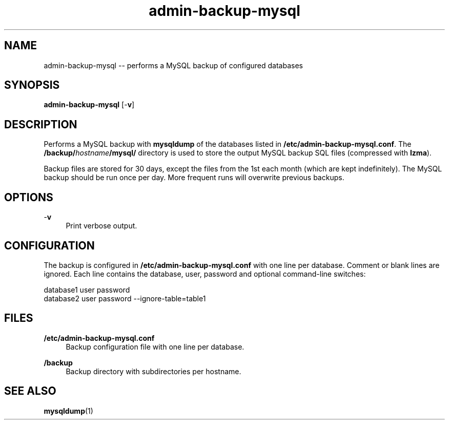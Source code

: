 .TH "admin-backup-mysql" "1" "Simple-Admin 1.1" "" "Simple-Admin 1.1"
.\" -----------------------------------------------------------------
.\" * disable hyphenation
.nh
.\" * disable justification (adjust text to left margin only)
.ad l
.\" -----------------------------------------------------------------
.SH "NAME"
admin-backup-mysql -- performs a MySQL backup of configured databases
.SH "SYNOPSIS"
.sp
.nf
\fBadmin-backup-mysql\fR [-\fBv\fR]
.fi
.sp
.SH "DESCRIPTION"
.sp
Performs a MySQL backup with \fBmysqldump\fR of the databases listed in
\fB/etc/admin-backup-mysql.conf\fR. The \fB/backup/\fIhostname\fB/mysql/\fR
directory is used to store the output MySQL backup SQL files (compressed with
\fBlzma\fR).

Backup files are stored for 30 days, except the files from the 1st each month
(which are kept indefinitely). The MySQL backup should be run once per
day. More frequent runs will overwrite previous backups.
.sp
.SH "OPTIONS"
.sp
-\fBv\fR
.RS 4
Print verbose output.
.RE
.sp
.SH "CONFIGURATION"
.sp
The backup is configured in \fB/etc/admin-backup-mysql.conf\fR with one line
per database. Comment or blank lines are ignored. Each line contains the
database, user, password and optional command-line switches:
.sp
.nf
    database1 user password
    database2 user password --ignore-table=table1
.fi
.sp
.SH "FILES"
.sp
.B /etc/admin-backup-mysql.conf
.RS 4
Backup configuration file with one line per database.
.RE

.B /backup
.RS 4
Backup directory with subdirectories per hostname.
.RE
.sp
.SH "SEE ALSO"
.sp
\fBmysqldump\fR(1)
